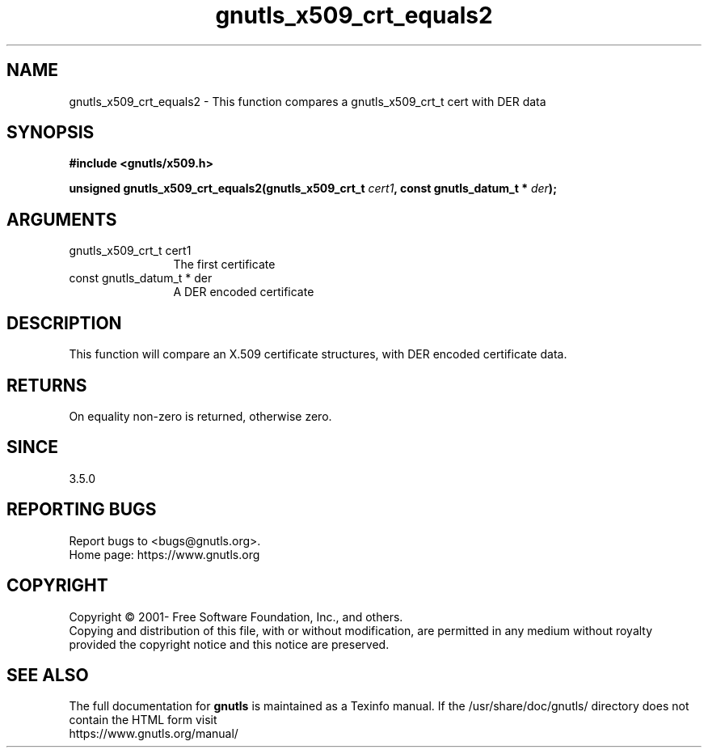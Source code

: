 .\" DO NOT MODIFY THIS FILE!  It was generated by gdoc.
.TH "gnutls_x509_crt_equals2" 3 "3.7.8" "gnutls" "gnutls"
.SH NAME
gnutls_x509_crt_equals2 \- This function compares a gnutls_x509_crt_t cert with DER data
.SH SYNOPSIS
.B #include <gnutls/x509.h>
.sp
.BI "unsigned gnutls_x509_crt_equals2(gnutls_x509_crt_t " cert1 ", const gnutls_datum_t * " der ");"
.SH ARGUMENTS
.IP "gnutls_x509_crt_t cert1" 12
The first certificate
.IP "const gnutls_datum_t * der" 12
A DER encoded certificate
.SH "DESCRIPTION"
This function will compare an X.509 certificate structures, with DER
encoded certificate data.
.SH "RETURNS"
On equality non\-zero is returned, otherwise zero.
.SH "SINCE"
3.5.0
.SH "REPORTING BUGS"
Report bugs to <bugs@gnutls.org>.
.br
Home page: https://www.gnutls.org

.SH COPYRIGHT
Copyright \(co 2001- Free Software Foundation, Inc., and others.
.br
Copying and distribution of this file, with or without modification,
are permitted in any medium without royalty provided the copyright
notice and this notice are preserved.
.SH "SEE ALSO"
The full documentation for
.B gnutls
is maintained as a Texinfo manual.
If the /usr/share/doc/gnutls/
directory does not contain the HTML form visit
.B
.IP https://www.gnutls.org/manual/
.PP
